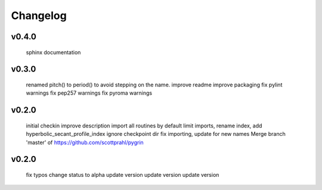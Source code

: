 Changelog
=========

v0.4.0
------
    sphinx documentation

v0.3.0
------
    renamed pitch() to period() to avoid stepping on the name.
    improve readme
    improve packaging
    fix pylint warnings
    fix pep257 warnings
    fix pyroma warnings

v0.2.0
------
    initial checkin
    improve description
    import all routines by default
    limit imports, rename index, add hyperbolic_secant_profile_index
    ignore checkpoint dir
    fix importing, update for new names
    Merge branch 'master' of https://github.com/scottprahl/pygrin

v0.2.0
------
    fix typos
    change status to alpha
    update version
    update version
    update version
